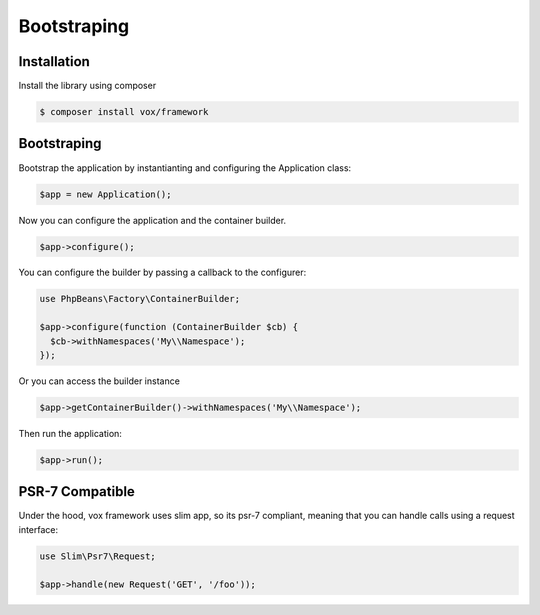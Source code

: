 Bootstraping
=====

.. installation:

Installation
------------
Install the library using composer

.. code-block:: console

  $ composer install vox/framework
  
Bootstraping
------------

Bootstrap the application by instantianting and configuring the Application class:

.. code-block:: php

  $app = new Application();
  
Now you can configure the application and the container builder.

.. code-block:: php

  $app->configure();

You can configure the builder by passing a callback to the configurer:

.. code-block:: php

  use PhpBeans\Factory\ContainerBuilder;
  
  $app->configure(function (ContainerBuilder $cb) {
    $cb->withNamespaces('My\\Namespace');
  });

Or you can access the builder instance

.. code-block:: php

  $app->getContainerBuilder()->withNamespaces('My\\Namespace');
 
Then run the application:

.. code-block:: php

  $app->run();

PSR-7 Compatible
----------------

Under the hood, vox framework uses slim app, so its psr-7 compliant, meaning that you can handle calls using a request interface:

.. code-block:: php
  
  use Slim\Psr7\Request;
  
  $app->handle(new Request('GET', '/foo'));
